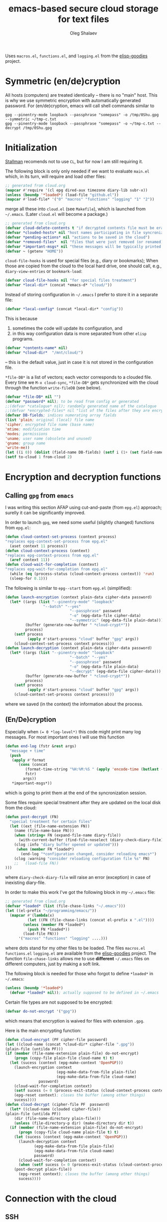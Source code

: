 #+TITLE: emacs-based secure cloud storage for text files
#+AUTHOR: Oleg Shalaev
#+EMAIL:  oleg@chalaev.com
#+LaTeX_HEADER: \usepackage[english,russian]{babel}
#+LATEX_HEADER: \usepackage[letterpaper,hmargin={1.5cm,1.5cm},vmargin={1.3cm,2cm},nohead,nofoot]{geometry}

Uses ~macros.el~, ~functions.el~, and ~logging.el~ from the [[https://github.com/chalaev/elisp-goodies][elisp-goodies]] project.

* Symmetric (en/de)cryption
All hosts (computers) are treated identically – there is no "main" host. This is why we use symmetric encryption
with automatically generated password. 
For (en/de)cryption, emacs will call shell commands similar to
#+BEGIN_SRC shell
gpg --pinentry-mode loopback --passphrase "somepass" -o /tmp/0Shu.gpg --symmetric ~/tmp-c.txt
gpg --pinentry-mode loopback --passphrase "somepass" -o ~/tmp-c.txt --decrypt /tmp/0Shu.gpg
#+END_SRC

* Initialization
[[https://stallman.org/][Stallman]] recomends not to use  ~CL~, but for now I am still requiring it.

The following block is only only needed if we want to evaluate ~main.el~
which, in its turn, will require and load other files:
#+BEGIN_SRC emacs-lisp  :shebang ";;; -*- mode: Emacs-Lisp;  lexical-binding: t; -*-"
;; generated from cloud.org
(mapcar #'require '(cl epg dired-aux timezone diary-lib subr-x))
(unless (boundp '*loaded*) (load-file "github.el"))
(mapcar #'load-file* '("0" "macros" "functions" "logging" "1" "2"))
#+END_SRC
merge all these into ~cloud.el~ (see ~Makefile~), which is launched from =~/.emacs=.
(Later ~cloud.el~ will become a package.)
#+BEGIN_SRC emacs-lisp :tangle generated/main.el
;; generated from cloud.org
(defvar cloud-delete-contents t "if decrypted contents file must be erased")
(defvar *clouded-hosts* nil "host names participating in file syncronization")
(defvar *pending-actions* nil "actions to be saved in the cloud")
(defvar *removed-files*  nil "files that were just removed (or renamed) on local host before (cloud-sync)")
(defvar *important-msgs* nil "these messages will be typically printed at the end of the process")
(defvar ~ (getenv "HOME"))
#+END_SRC

=cloud-file-hooks= is used for special files (e.g., diary or bookmarks);
When those are copied from the cloud to the local hard drive, one should call, e.g., =diary-view-entries= or =bookmark-load=:
#+BEGIN_SRC emacs-lisp :tangle generated/main.el
(defvar cloud-file-hooks nil "for special files treatment")
(defvar *local-dir* (concat *emacs-d* "cloud/"))
#+END_SRC

Instead of storing configuration in =~/.emacs= I prefer to store it in a separate file:
#+BEGIN_SRC emacs-lisp :tangle generated/main.el
(defvar *local-config* (concat *local-dir* "config"))
#+END_SRC
This is because
1. sometimes the code will update its configuration, and
2. in this way configuration data is more separated from other ~elisp~ programs.

#+BEGIN_SRC emacs-lisp :tangle generated/main.el
(defvar *contents-name* nil)
(defvar *cloud-dir*  "/mnt/cloud/")
#+END_SRC
– this is the default value, just in case it is not stored in the configuration file.

=*file-DB*= is a list of vectors; each vector corresponds to a clouded file.
Every time we =M-x cloud-sync=, =*file-DB*= gets synchronized with the cloud through the function =write-fileDB= (see below).
#+BEGIN_SRC emacs-lisp :tangle generated/main.el
(defvar *file-DB* nil "")
(defvar *password* nil); to be read from config or generated
;;(defvar *catalogue* nil); randomly generated name of the catalogue
;;(defvar *encrypted-files* nil "list of the files after they are encrypted")
(defvar DB-fields; indices numerating array fields
(list 'plain; original (local) file name
'cipher; encrypted file name (base name)
'mtime; modification time
'modes; permissions
'uname; user name (obsolete and unused)
'gname; group name
'write-me))
(let ((i 0)) (dolist (field-name DB-fields) (setf i (1+ (set field-name i)))))
(setf to-cloud 1 from-cloud 2)
#+END_SRC

* Encryption and decryption functions
** Calling ~gpg~ from ~emacs~
I was writing this section AFAP using cut-and-paste (from ~epg.el~) approach;
surelly it can be significantly improved.

In order to launch ~gpg~, we need some useful (slightly changed) functions from ~epg.el~:
#+BEGIN_SRC emacs-lisp :tangle generated/main.el
(defun cloud-context-set-process (context process)
"replaces epg-context-set-process from epg.el"
  (aset context 11 process))
(defun cloud-context-process (context)
"replaces epg-context-process from epg.el"
  (aref context 11))
(defun cloud-wait-for-completion (context)
"replaces epg-wait-for-completion from epg.el"
  (while (eq (process-status (cloud-context-process context)) 'run)
  (sleep-for 0.1)))
#+END_SRC

The following is similar to ~epg--start~ from ~epg.el~ (simplified):
#+BEGIN_SRC emacs-lisp :tangle generated/main.el
(defun launch-encryption (context plain-data cipher-data password)
  (let* ((args (list "--pinentry-mode" "loopback"
			     "--batch" "--yes"
                             "--passphrase" password
                             "-o" (epg-data-file cipher-data)
                             "--symmetric" (epg-data-file plain-data)))
         (buffer (generate-new-buffer " *cloud-crypt*"))
         process)
    (setf process
          (apply #'start-process "cloud" buffer "gpg" args))
    (cloud-context-set-process context process)))
(defun launch-decryption (context plain-data cipher-data password)
  (let* ((args (list "--pinentry-mode" "loopback"
                             "--batch" "--yes"
                             "--passphrase" password
                             "-o" (epg-data-file plain-data)
                             "--decrypt" (epg-data-file cipher-data)))
         (buffer (generate-new-buffer " *cloud-crypt*"))
         process)
    (setf process
          (apply #'start-process "cloud" buffer "gpg" args))
    (cloud-context-set-process context process)))
#+END_SRC
where we saved (in the context) the information about the process.

** (En/De)cryption
Especially when ~(= 0 *log-level*)~ this code might print many log messages.
For most important ones I will use this function
#+BEGIN_SRC emacs-lisp :tangle generated/main.el
(defun end-log (fstr &rest args)
  "message + time"
  (push
   (apply #'format
	  (cons (concat
		 (format-time-string "%H:%M:%S " (apply 'encode-time (butlast (decode-time (current-time)) 3)))
		 fstr)
		args))
   *important-msgs*))
#+END_SRC
which is going to print them at the end of the syncronization session.

Some files require special treatment after they are updated on the local disk from the cloud:
#+BEGIN_SRC emacs-lisp :tangle generated/main.el
(defun post-decrypt (FN)
  "special treatment for certain files"
  (let ((ext (file-name-extension FN))
	(name (file-name-base FN)))
    (when (string= FN (expand-file-name diary-file))
      (with-current-buffer (find-file-noselect (diary-check-diary-file))
	(clog :info "diary buffer opened or updated")))
     (when (member FN *loaded*)
       (end-log "*configuration changed, consider reloading emacs*")
    (clog :warning "consider reloading configuration file %s" FN)
    ;;   (load-file FN))
)))
#+END_SRC
where =diary-check-diary-file= will raise an error (exception) in case of inexisting diary-file.

In order to make this work I've got the following block in my  =~/.emacs= file:
#+BEGIN_SRC emacs-lisp :tangle generated/dot.emacs  :shebang ":;;; -*- mode: Emacs-Lisp;  lexical-binding: t; -*-"
;; generated from cloud.org
(defvar *loaded* (list (file-chase-links "~/.emacs")))
(let ((el-prefix "~/programming/emacs/"))
  (mapcar #'(lambda(x)
	      (let ((FN (file-chase-links (concat el-prefix x ".el"))))
		(unless (member FN *loaded*)
		  (push FN *loaded*))
		(load-file FN)))
	  '("macros" "functions" "logging" ....)))
#+END_SRC
where dots stand for my other files to be loaded.
The files ~macros.el~ ~functions.el~ ~logging.el~ are available from the [[https://github.com/chalaev/elisp-goodies][elisp-goodies]] project.
The function =file-chase-links=  allows me to use *different*  =~/.emacs= files on different computers,
just by making a soft link.

The following block is needed for those who forgot to define =*loaded*= in =~/.emacs=:
#+BEGIN_SRC lisp :tangle generated/main.el
(unless (boundp '*loaded*)
  (defvar *loaded* nil)); actually supposed to be defined in ~/.emacs
#+END_SRC

Certain file types are not supposed to be encrypted:
#+BEGIN_SRC emacs-lisp :tangle generated/main.el
(defvar do-not-encrypt '("gpg"))
#+END_SRC
which means that encryption is waived for files with extension =.gpg=.

Here is the main encrypting function:
#+BEGIN_SRC emacs-lisp :tangle generated/main.el
(defun cloud-encrypt (PF cipher-file password)
(let ((cloud-name (concat *cloud-dir* cipher-file ".gpg"))
(plain-file (untilda PF)))
(if (member (file-name-extension plain-file) do-not-encrypt)
    (progn (copy-file plain-file cloud-name t) t)
  (let (sucess (context (epg-make-context 'OpenPGP)))
    (launch-encryption context 
                       (epg-make-data-from-file plain-file)
                       (epg-make-data-from-file cloud-name)
		       password)
    (cloud-wait-for-completion context)
    (setf sucess (= 0 (process-exit-status (cloud-context-process context))))
    (epg-reset context); closes the buffer (among other things)
    sucess))))
(defun cloud-decrypt (cipher-file PF  password)
  (let* ((cloud-name (clouded cipher-file))
(plain-file (untilda PF))
	(dir (file-name-directory plain-file)))
    (unless (file-directory-p dir) (make-directory dir t))
  (if (member (file-name-extension plain-file) do-not-encrypt)
      (progn (copy-file cloud-name plain-file t) t)
    (let (sucess (context (epg-make-context 'OpenPGP)))
      (launch-decryption context
			 (epg-make-data-from-file plain-file)
			 (epg-make-data-from-file cloud-name)
			 password)
      (cloud-wait-for-completion context)
      (when (setf sucess (= 0 (process-exit-status (cloud-context-process context))))
	(post-decrypt plain-file))
      (epg-reset context); closes the buffer (among other things)
      sucess))))
#+END_SRC

* Connection with the cloud
** SSH
Sometimes internet connection can be unstable or shut down unexpectedly,
so I added ~reconnect~ option to the ~/etc/fstab~ entry
(this probably will not work if you have to supply password to unlock the ssh key):
#+BEGIN_SRC 
# /etc/fstab
sshfs#shalaev@leanws.com: /mnt/lws fuse reconnect,users,auto 0 0
#+END_SRC
where "shalaev" is my user name, and ~leanws.com~ is the ssh-server (replace these with your values).

To limit the timeout to 30 seconds, update =~/.ssh/config= as follows:
#+name: ssh-config
#+BEGIN_SRC
# ~/.ssh/config
ServerAliveInterval 15
ServerAliveCountMax 2
#+END_SRC

We proceed with =cloud-sync= command only if the internet connection is established, which is checked by
#+BEGIN_SRC emacs-lisp :tangle generated/main.el
(defun cloud-connected-p()
  (and
   *cloud-dir* *contents-name*
   (file-readable-p *cloud-dir*)))
;;(file-readable-p (concat *cloud-dir* *contents-name* ".gpg")
#+END_SRC
← note that =cloud-connected-p= should *not* be called before local file has been read by =read-conf=.

** WebDav
=WebDav= is much slower than =ssh=, but it should be ok for file synchronization.
To mount ~yandex~ or ~pcloud~ to local directories ~/mnt/yd/~ and ~/mnt/pc~ I need three files:
~/etc/fstab~, ~/etc/davfs2/davfs2.conf~, and ~/etc/davfs2/secrets~
#+BEGIN_SRC 
# /etc/fstab
https://webdav.yandex.ru        /mnt/yd	davfs   user,noauto,file_mode=0664,dir_mode=2775,x-systemd.device-timeout=20 0 0
https://webdav.pcloud.com	/mnt/pc	davfs	user,noauto,uid=shalaev,gid=shalaev,file_mode=0664,dir_mode=2775,x-systemd.device-timeout=20 0 0
#+END_SRC
where ~shalaev~ is my user name and group name; you must replace it with yours.

#+BEGIN_SRC
# /etc/davfs2/davfs2.conf
dav_user        davfs2
dav_group       davfs2
use_locks	0
cache_dir       /var/cache/davfs2 # system wide cache
cache_size      5000              # MiByte
delay_upload	0
#+END_SRC

#+BEGIN_SRC
# /etc/davfs2/secrets
/mnt/yd	myYandexLogin		password
/mnt/pc	myPCloudLogin		password
#+END_SRC

** FTP
Somehow I am not aware of /reliable/ way of mounting an ~ftp~ server to a directory in linux;
~emacs~ also seems to be bad in estsblishing ~ftp~ connections.
May be developers think that ~ftp~ is obsolete and ignore it;
personally I don't see anything wrong with it, especially when an ~ftp~ connection is established using SSL-encryption.

Probably the best way to improve FTP-support in emacs would be to write an eLisp-wrapper for ~lftp~ command.

* Contents file
Contents file is the main one in the cloud; it contains information
(name, group, modification time) about all clouded files.
** Creation
#+BEGIN_SRC emacs-lisp :tangle generated/main.el
(defun write-conf()
(with-temp-file *local-config*
  (insert (format "delete-contents=%s" (if cloud-delete-contents "yes" "no"))) (newline)
  (insert (format "contents-name=%s" *contents-name*)) (newline)
  (insert (format "password=%s" *password*)) (newline)
  (insert (format "cloud-directory=%s" *cloud-dir*)) (newline)))
#+END_SRC

Before we start for the very first time, when cloud directory is inexistent or empty, 
we create the password for encryption by =(cloud-init)=:
#+BEGIN_SRC emacs-lisp :tangle generated/main.el
(defun cloud-init() "initializes cloud directory and generates password -- runs only once"
(interactive)
(when (yes-or-no-p "Is cloud mounted?")
(setf *cloud-dir* (read-string "cloud directory=" *cloud-dir*))
(ifn (member (safe-mkdir *cloud-dir*) '(:exists t))
(clog :error "could not create/acess directory %s" *cloud-dir*)
#+END_SRC
For safety reasons refusing to initialize a directory already containing encrypted files:
#+BEGIN_SRC emacs-lisp :tangle generated/main.el
(if (directory-files *cloud-dir* nil "^.\+.gpg$" t)
    (clog :error "please clean the directory %s before asking me to initialize it" *cloud-dir*)
(clog :info "creating (main) contents file in unused directory %s" *cloud-dir*)
(ifn-set ((*contents-name* (new-file-name *cloud-dir*)))
  (clog :error "could not create DB file in the directory %s" *cloud-dir*)
#+END_SRC
Generating random password and saving it in the local configuration file:
#+BEGIN_SRC emacs-lisp :tangle generated/main.el
(setf *password* (rand-str 9))
#+END_SRC
– one password for everything – 
for now this software is designed for single person only, and I do not see why should I use individual passwords for different files.
This might be changed later if I ever upgrade the code for sharing files within a group of people;
but if this happens, I will probably have to abandon symmetric encryption and deal with public/private keys.
#+BEGIN_SRC emacs-lisp :tangle generated/main.el
(ifn (member (safe-mkdir *local-dir*) '(:exists t))
(clog :error "could not create/acess directory %s" *local-dir*)
(write-conf)
(clog :info "use M-x cloud-add in the dired to cloud important files and directories" )))))))
#+END_SRC
** Writing contents file and understanding its format.
*** The first line: list of all hostnames without quotes, separated by spaces.
In the following, ~DBname~ is the name of _decrypted_ contents file:
#+BEGIN_SRC emacs-lisp :tangle generated/main.el
(defun write-fileDB (DBname)
  (with-temp-file DBname
(dolist (hostname *clouded-hosts*) (insert (format "%s " hostname)))
(delete-char -1) (newline)
#+END_SRC
The next several lines contain information about pending [[Actions][actions]].
*** Pending actions
In this block, every line is has the following fields (columns):
1. Time stamp,
2. (integer) action ID,
3. (integer) number of arguments for this action (one column),
4. [arguments+] (several columns),
5. hostnames, where the action has to be performed (several columns).
   Gets updated by =cloud-host-add= and =cloud-host-forget=.
#+BEGIN_SRC emacs-lisp :tangle generated/main.el
(dolist (action *pending-actions*)
  (insert (format-action action)) (drop *pending-actions* action) (delete-char -1) (newline))
#+END_SRC
Pending actions block is ended by an empty line separating it from the rest of the file:
#+BEGIN_SRC emacs-lisp :tangle generated/main.el
(newline)
#+END_SRC
*** List of clouded files
This is the last and the largest block of lines.
Here every line corresponds to one file:
#+BEGIN_SRC emacs-lisp :tangle generated/main.el
(dolist (file-record *file-DB*)
  (insert (format-file file-record)) (newline))
(setf *removed-files* nil)))
#+END_SRC
** Reading and parsing
*** list of host names
#+BEGIN_SRC emacs-lisp :tangle generated/main.el
(defun clouded(CN) (concat *cloud-dir* CN ".gpg"))
#+END_SRC
Below we define =read-fileDB*= intended for reading (previously decrypted) configuration file
during the start of this code. =read-fileDB*= always returns =nil=.
(Try to optimize =read-fileDB*= because for 280 files it takes up to 5 seconds which is annoying.)
#+BEGIN_SRC emacs-lisp :tangle generated/main.el
(defun read-fileDB* (DBname)
  "reads content (text) file into the database *file-DB*"
  (find-file DBname) (goto-char (point-min))
(macrolet ((read-line() '(setf str (buffer-substring-no-properties (point) (line-end-position)))))
  (let ((BN (buffer-name)) str)
(needs-set
 ((*clouded-hosts* 
  (split-string (read-line))
  (clog :error "invalid first line in the contents file %s" DBname)))
#+END_SRC
In case =read-fileDB*= is launched on an unknown computer
(that is, its hostname is not yet mentioned in the first line of the file =DBname=),
it is automatically added to the cloud network:
#+BEGIN_SRC emacs-lisp :tangle generated/main.el
(unless (member (system-name) *clouded-hosts*) (cloud-host-add))
(forward-line)
#+END_SRC
*** list of pending actions
The concept of actions is explained in the [[Actions][corresponding section]].

Keep reading one action after another until we encounter an empty line:
#+BEGIN_SRC emacs-lisp :tangle generated/main.el
(while (< 0 (length (read-line)))
(let ((action (make-vector (length action-fields) nil)))
#+END_SRC
An action string has unknown number of fields (columns); some of them are quoted and may contain spaces, others are not.
We use =begins-with= from ~common.el~ to read the fields.

Let us parse the string =str= and save extracted parameters (values) in the vector =action=:
#+BEGIN_SRC emacs-lisp :tangle generated/main.el
(dolist (column (list
                 `(:time-stamp . ,i-time)
                 `(:int . ,i-ID)
                 `(:int . ,i-Nargs)))
  (needs ((col-value (begins-with str (car column)) (bad-column "action" (cdr column))))
     (aset action (cdr column) (car col-value))
     (setf str (cdr col-value))))
#+END_SRC
=(aref action i-Nargs)= must be evaluated _after_ =`(:int . ,i-Nargs)=, but _before_ we proceed with =(cons (cons  :string  (aref action i-Nargs)) i-args)=:
#+BEGIN_SRC emacs-lisp :tangle generated/main.el
(dolist (column (list
                 (cons (cons  :string  (aref action i-Nargs)) i-args)
                 `(:strings . ,i-hostnames)))
  (needs ((col-value (begins-with str (car column)) (bad-column "action" (cdr column))))
     (aset action (cdr column) (car col-value)); was (mapcar #'untilda (car col-value))
     (setf str (cdr col-value))))
#+END_SRC
So, we have just got information about pending action.
We perform it immediately if our hostname is in the list =(aref action i-hostnames)=.

In this sigle-user code action's time stamp =AID= may serve as its unique ID:
#+BEGIN_SRC emacs-lisp :tangle generated/main.el
(let ((AID (format-time-string "%02m/%02d %H:%M:%S" (aref action i-time))))
(clog :debug "action %s stands for " AID str)
  (ifn (member (system-name) (aref action i-hostnames))
      (clog :info "this host is unaffected by action %s" AID)
    (when (perform action)
	(clog :debug "sucessfully performed action %s" AID)
      (clog :error " action %s failed, will NOT retry it" AID))
#+END_SRC
← even if the action failed, we wash our hands and not retry it.
If the action is still pending on some hosts, we will store it in =*pending-actions*=
which is going later to be saved into the [[Contents file][contents file]]:
#+BEGIN_SRC emacs-lisp :tangle generated/main.el
(when (drop (aref action i-hostnames) (system-name))
  (push action *pending-actions*)))))
  (forward-line))
#+END_SRC
where the last =(forward-line)= moved the pointer (cursor)
either to the next action line or to an empty line.

An empty line ends the action reading loop;
the next thing to do is to read/parse the files' block of lines.

*** list of (clouded) files
#+BEGIN_SRC emacs-lisp :tangle generated/main.el
(forward-line)
(while (< 10 (length (read-line)))
(let ((CF (make-vector (length DB-fields) nil)))
  (ifn (string-match "\"\\(.+\\)\"\s+\\([^\s]+\\)\s+\\([^\s]+\\)\s+\\([^\s]+\\)\s+\\([[:digit:]]+\\)\s+\"\\(.+\\)\"" str)
  (clog :error "ignoring invalid file-line %s in the contents file %s" str DBname)
#+END_SRC
We've got a valid string describing a clouded file, now let us parse it.
The first column is the file name:
#+BEGIN_SRC emacs-lisp :tangle generated/main.el
(let* ((FN (tilda (match-string 1 str))))
  (aset CF plain FN)
  (aset CF cipher (match-string 2 str))
  (aset CF uname (match-string 3 str))
#+END_SRC
← actually the last field (=uname= stands for "user name") is obsolete and no more used: it is assumed that all files are owned by the user who runs the code.
(Later I will get rid of this field or replace it with another one.)

We syncronize ~gname~ (name of the group), ~modes~ (permissions), and ~mtime~ (modification time) for every file:
#+END_SRC
#+BEGIN_SRC emacs-lisp :tangle generated/main.el
  (aset CF gname (match-string 4 str))
  (aset CF modes (string-to-int (match-string 5 str)))
  (let ((mtime-str (match-string 6 str)))
(ifn (string-match "[0-9]\\{4\\}-[0-9][0-9]-[0-9][0-9] [0-9][0-9]:[0-9][0-9]:[0-9][0-9] [[:upper:]]\\{3\\}" mtime-str)
(bad-column "file" 6 mtime-str)
(aset CF mtime (parse-time mtime-str))))
#+END_SRC

Ideally if =*file-DB*= contains a file, it must exist on a local hard disk.
In reality either file, the local one, or remote one, or both, might be absent,
and we have to adress such situation:
#+BEGIN_SRC emacs-lisp :tangle generated/main.el
(let ((remote-exists (file-exists-p (clouded (cipher-name CF))))
      (local-exists (or (cloud-locate-FN FN)
#+END_SRC
Now let me think: how is that possible that I could not find the file name ~FN~ in the local data base =*file-DB*=?
It is possible that =*file-DB*= does not contain precise (and most up-to-date) information about files stored on the local hard disk
(this happens during the start of emacs, when =*file-DB*= is not yet populated).
#+END_SRC
#+BEGIN_SRC emacs-lisp :tangle generated/main.el
(when-let ((LF (get-file-properties FN)))
(aset LF cipher (aref CF cipher))
(push LF *file-DB*)
LF))))
#+END_SRC
#+BEGIN_SRC emacs-lisp :tangle generated/main.el
(cond
((not (or local-exists remote-exists))
 (clog :error "forgetting file %s which is marked as clouded but is neither on local disk nor in the cloud" FN)
 (drop *file-DB* CF))
((and local-exists remote-exists)
(clog :debug "%s: local(%s) cloud(%s)" FN  (full-TS (aref CF mtime)) (full-TS (aref local-exists mtime)))
(aset local-exists write-me (cond
 ((time< (aref local-exists mtime) (aref CF mtime)) from-cloud)
 ((time< (aref CF mtime) (aref local-exists mtime)) to-cloud)
 (t 0))))
(local-exists (aset local-exists write-me to-cloud))
(remote-exists (unless (member local-exists *removed-files*)
(aset local-exists write-me from-cloud))))))))
#+END_SRC
Moving to the next line describing another file:
#+BEGIN_SRC emacs-lisp :tangle generated/main.el
(forward-line)))
(kill-buffer BN))))
#+END_SRC
=(defun read-fileDB* ...)= ends here.

* On saving files in emacs
#+BEGIN_SRC emacs-lisp :tangle generated/main.el
(defmacro bad-column (cType N &optional str)
(if str
`(clog :error "invalid %dth column in %s line = %s" ,N ,cType ,str)
`(clog :error "invalid %dth column in %s line" ,N ,cType)))
#+END_SRC
When the file is saved in emacs (=C-x s=), we mark it so that it is going
to be uploaded to the cloud when the user calls =cloud-sync= next time:
#+BEGIN_SRC emacs-lisp :tangle generated/main.el
(defun on-current-buffer-save ()
  "attention: this function might be called many times within a couple of seconds!"
  (let ((plain-file (file-chase-links (buffer-file-name))))
(when (and plain-file (stringp plain-file))
  (let ((file-data (cloud-locate-FN plain-file)))
    (when file-data
      (aset file-data mtime (current-time))
      (aset file-data write-me to-cloud))))))
(add-hook 'after-save-hook 'on-current-buffer-save)
#+END_SRC

* cloud-sync
=cloud-sync= is the most frequently used function.

We assume that files are changed only within emacs, so that
=*file-DB*= always contains the most recent information about clouded files.
#+BEGIN_SRC emacs-lisp :tangle generated/main.el
(defun cloud-sync()
(interactive)
(let* ((lockdir (concat *cloud-dir* "now-syncing/"))
       (lockfile (concat lockdir (system-name)))
       (time-stamp (TS (current-time))))
  (ifn (safe-mkdir lockdir)
       (clog :error "lock directory %s exists; someone else might be syncing right now. If this is not the case, remove %s manually" lockdir lockdir)
       (write-region time-stamp nil lockfile)
       (let ((ok t))
	 (ifn (cloud-connected-p)
	      (clog :error "cloud-sync header failed")
           (clog :info "started syncing")
#+END_SRC

=read-fileDB= is needed here in case the user (cloud owner) has previously changed the files on another host:
#+BEGIN_SRC emacs-lisp :tangle generated/main.el
(read-fileDB)
#+END_SRC
– it will determine if some local file must be replaced with more recent one on the cloud,
or if any action on local files must be performed (e.g., deletion).

Note that =(read-fileDB)= is quite fast, less than 2 seconds.

#+BEGIN_SRC emacs-lisp :tangle generated/main.el
(dolist (FD *file-DB*)
(when ok
(unless (aref FD write-me) (aset FD write-me 0))
(case= (aref FD write-me)
(from-cloud
(when (and
(if (= 0 *log-level*) (yes-or-no-p (format "replace the file %s from the cloud?" (aref FD plain))) t)
(progn (clog :debug "Next call = cloud-decrypt(%s,%s)" (cipher-name FD) (plain-name FD)) t)
(setf ok (cloud-decrypt (cipher-name FD) (plain-name FD) *password*)))
   (clog :info "cloud:%s.gpg --> %s" (cipher-name FD) (plain-name FD))
   (set-file-modes (plain-name FD) (aref FD modes))
   (set-file-times (plain-name FD) (aref FD mtime))
   (chgrp (aref FD gname) (plain-name FD)); I have to call external program in order to change the group
   (aset FD write-me 0)
   (needs ((hooks (assoc (plain-name FD) cloud-file-hooks)))
(dolist (hook hooks) 
              (funcall (cdr hook) (car hook))))))
#+END_SRC
← Hooks are not ready for now, but we need them because certain files indeed require special treatment.

#+BEGIN_SRC emacs-lisp :tangle generated/main.el
  (to-cloud
   (when (cloud-encrypt (untilda (plain-name FD)) (cipher-name FD) *password*)
     (clog :info "%s (%s) --> cloud:%s.gpg"
      (plain-name FD)
       (TS (aref FD mtime))
       (cipher-name FD))
     (aset FD write-me 0))))))
(ifn ok (progn
(end-log "error (en/de)crypting files, cloud-sync aborted")
(clog :error "error (en/de)crypting files, cloud-sync aborted"))
(let ((tmp-CCN (concat *local-dir* "CCN")))
   (write-fileDB tmp-CCN)
   (if (setf ok (cloud-encrypt tmp-CCN *contents-name* *password*))
       (when cloud-delete-contents (safe-dired-delete tmp-CCN))
     (clog :error "failed to encrypt content file %s to %s!" tmp-CCN *contents-name*))))
#+END_SRC
Finally let us print stored messages:
#+BEGIN_SRC emacs-lisp :tangle generated/main.el
(dolist (msg (reverse *important-msgs*)) (message msg))
(setf *important-msgs* nil)
(clog :info "done syncing")
ok))
(ifn (and (safe-delete-file lockfile) (safe-delete-dir lockdir))
     (clog :error "could not delete lock file %s and directory %s" lockfile lockdir)
     (write-region (format "%s: %s -- %s
" (system-name) time-stamp (format-time-string "%H:%M:%S" (current-time))) nil (concat *cloud-dir* "history") t)))))
#+END_SRC
=cloud-sync= ends here.

Let us add a hook on quitting emacs:
#+BEGIN_SRC 
(add-hook 'kill-emacs-hook 'cloud-sync)
#+END_SRC
so that =cloud-sync= is set to run before the user quits ~emacs~.
Note: if the connection with the cloud is unstable, an attempt to access the cloud can take more than 10 seconds.

So don't be surprised if quitting emacs takes a long time; the reason for that might be just broken connection to the cloud.
Let it wait for about 30 seconds, and it quits without syncing.
(The waiting time might depend on your [[ssh-config][ssh-configuration]].)

* Actions
By "action" I mean a pending order issued by another host.
For example, suppose that when I yesterday worked on my laptop, I have erased or renamed a file or a directory.
Today I came to my office and I want the same file/directory to be erased/renamed on my office computer.
Yesterday my laptop issued an order to erase/rename that file/directory on every host whoose name is
enumerated in =*clouded-hosts*=. This order will exist untill all hosts execute it, and then it will be forgotten.

** Definitions
Acctions can be applied to both files and directories. An action is a vector.
=(i-time i-ID i-args i-hostnames i-Nargs)= are integer indices, each pointing to a field in an action:
#+BEGIN_SRC emacs-lisp :tangle generated/main.el
(defvar action-fields '(i-time i-ID i-args i-hostnames i-Nargs))
(let ((i 0)) (dolist (AF action-fields) (setf i (1+ (set AF i)))))
#+END_SRC
where =i-Nargs= is used only when parsing action lines from the contents file.

=(i-forget i-delete i-rename i-host-add i-host-forget)= are integer IDs, each identifying some kind of action (e.g., "forget file/directory" or "delete file/directory"):
#+BEGIN_SRC emacs-lisp :tangle generated/main.el
(defvar action-IDs '(i-forget i-delete i-rename i-host-add i-host-forget))
(let ((i 0)) (dolist (AI action-IDs) (setf i (1+ (set AI i)))))
#+END_SRC

#+BEGIN_SRC emacs-lisp :tangle generated/main.el
(defun new-action (a-ID &rest args)
  (let ((action (make-vector (length action-fields) nil)))
    (aset action i-ID a-ID)
    (aset action i-time (current-time))
    (aset action i-args args)
    (aset action i-hostnames (remove (system-name) *clouded-hosts*))
    (push action *pending-actions*)))
#+END_SRC
Later more actions will be introduced:
1. =i-reset-pass= for (gradual – not for all files at once) password renewal
2. =i-reset-names= for gradual renaming of the files in the cloud.

The function =perform= performs an action:
#+BEGIN_SRC emacs-lisp :tangle generated/main.el
(defun perform(action)
  (let ((arguments (aref action i-args)))
    (case= (aref action i-ID)
      (i-host-forget (dolist (arg arguments) (drop *clouded-hosts* arg)) t)
      (i-host-add (dolist (arg arguments) (push arg *clouded-hosts*)) t)
      (i-forget (cloud-forget-many arguments) t)
      (i-delete (cloud-rm arguments) t)
      (i-rename (cloud-rename-file (first arguments) (second arguments)) t)
      (otherwise (clog :error "unknown action %d" (aref action i-ID)))))
   (drop *pending-actions* action) t)
#+END_SRC

We must inform other hosts about actions they have to perform; for that we write list of actions
to the contents file using the function
#+BEGIN_SRC emacs-lisp :tangle generated/main.el
(defun format-action (action)
  (format "%S %d %d %s %s"
(full-TS (aref action i-time)); 1. Time stamp,
(aref action i-ID); 2. (integer) action ID,
(length (aref action i-args)); 3. (integer) number of arguments for this action (one column),
(apply #'concat (mapcar #'(lambda(arg) (format "%S " (tilda arg))) (aref action i-args))); 4. [arguments+] (several columns),
(apply #'concat (mapcar #'(lambda(HN) (format "%S " HN)) (aref action i-hostnames))))); 5. hostnames, where the action has to be performed (several columns).
#+END_SRC
In this block, every line is has the following fields (columns):
1. time stamp: in emacs'es single-thread world, time stamp can uniquely identify an action,
2. (integer) identifying action type,
3. (integer) number of arguments for this action (one column),
4. [arguments+] (several columns),
5. hostnames, where the action has to be performed (several columns).

Since there is no hook on renaming or deleting files, we overwrite dired functions for renaming and deleting;
their new versions will now contain standard code plus mine.

Storing standard definitions of =dired-rename-file= and =dired-delete-file= in variables ~DRF~ and ~DDF~:
#+BEGIN_SRC emacs-lisp :tangle generated/main.el
(unless (boundp 'DRF) (defvar DRF (indirect-function (symbol-function 'dired-rename-file)) "original dired-rename-file function"))
(unless (boundp 'DDF) (defvar DDF (indirect-function (symbol-function 'dired-delete-file)) "original dired-delete-file function"))
#+END_SRC

Now let us write code for each of the following actions:
1. =delete= (created when a user removes a file or a directory in a dired buffer),
2. =cloud-host-add= (created when this code is launched on a computer, whose name is not mentioned in =*clouded-hosts*=,
3. =cloud-host-forget=,
4. =cloud-add=,
5. =cloud-forget=,
4. =cloud-rename= (called when the file/directory is renamed in ~dired~).

** Delete
We ovewrite standard emacs =dired-delete-file= function:
#+BEGIN_SRC emacs-lisp :tangle generated/main.el
(defun dired-delete-file (FN &optional dirP TRASH)
  (let (failure)
#+END_SRC
Note that ~FN~ might be a directory.

IMHO, when ~FN~ is a directory, ~RECURSIVE~ (denoted by ~dirP~ here) must always be t!
#+BEGIN_SRC emacs-lisp :tangle generated/main.el
(condition-case err (funcall DDF FN dirP TRASH)
  (file-error
    (clog :error "in DDF: %s" (error-message-string err))
    (setf failure t)))
(unless failure
#+END_SRC
=*file-DB*= does *not* contain any directories, so if =FN= is a directory, the following block will do nothing:
#+BEGIN_SRC emacs-lisp :tangle generated/main.el
(cloud-forget-recursive FN) (new-action i-delete FN)
(when dirP
  (dolist (sub-FN (mapcar #'plain-name (contained-in FN)))
    (when (cloud-forget-file sub-FN) (new-action i-delete sub-FN)))))))
#+END_SRC

The following function is used to perform pending delete ordered by another host:
#+BEGIN_SRC emacs-lisp :tangle generated/main.el
(defun cloud-rm (args)
  (interactive) 
(let ((ok (cloud-forget-many args)))
  (dolist (arg args)
    (setf ok (and (safe-dired-delete arg) (cloud-forget-recursive arg) ok)))
ok))
#+END_SRC

#+BEGIN_SRC emacs-lisp :tangle generated/main.el
(defun cloud-forget-many (args)
  (interactive) 
(let ((ok t))
  (dolist (arg args)
    (setf ok (and (cloud-forget-recursive arg) ok)))
ok))
#+END_SRC

#+BEGIN_SRC emacs-lisp :tangle generated/main.el
(defun cloud-delete-file (local-FN)
  (needs ((DB-rec (cloud-locate-FN local-FN) (clog :info "delete: doing nothing since %s is not clouded")))
    (new-action i-delete local-FN)
    (drop *file-DB* DB-rec)
    (safe-dired-delete (concat *cloud-dir* (aref DB-rec cipher) ".gpg"))))
#+END_SRC

When we rename or delete a folder, we have to perform similar action on every cloud file contained inside the folder.
The following function helps us finding such files:
#+BEGIN_SRC emacs-lisp :tangle generated/main.el
(defun contained-in(dir-name); dir-name must end with a slash /
    (let (res)
      (dolist (DB-rec *file-DB*)
	(when(and
(< (length dir-name) (length (aref DB-rec plain)))
(string=(substring-no-properties (aref DB-rec plain) 0 (length dir-name)) dir-name))
	  (push DB-rec res)))
      res))
#+END_SRC

** Add/forget hosts
#+BEGIN_SRC emacs-lisp :tangle generated/main.el
(defun add-to-actions(hostname)
  (dolist (action *pending-actions*)
    (unless (member hostname (aref action i-hostnames))
      (aset action i-hostnames (cons hostname (aref action i-hostnames))))))
(defun erase-from-actions(hostname)
  (dolist (action *pending-actions*)
    (when (member hostname (aref action i-hostnames))
      (aset action i-hostnames (remove hostname (aref action i-hostnames))))))
#+END_SRC

#+BEGIN_SRC emacs-lisp :tangle generated/main.el
(defun cloud-host-add ()
  "adding THIS host to the cloud sync-system"
(let ((hostname (system-name)))
  (unless (member hostname *clouded-hosts*)
    (push hostname *clouded-hosts*))
  (new-action i-host-add hostname)
  (add-to-actions hostname)))
#+END_SRC
As of 2020-10-20 =cloud-host-forget= is untested:
#+BEGIN_SRC emacs-lisp :tangle generated/main.el
(defun cloud-host-forget ()
  "remove host from the cloud sync-system"
  (let ((hostname (system-name)))
    (when (yes-or-no-p (format "Forget the host %s?" hostname))
      (new-action i-host-forget hostname)
      (if (cloud-sync)
	  (safe-dired-delete *local-config*)
	(clog :error "sync failed, so I will not erase local configuration")))))
#+END_SRC
** Add files
To add (or "cloud") a file I suggest opening a dired buffer, mark the files and then =M-x cloud-add=:
#+BEGIN_SRC emacs-lisp :tangle generated/main.el
(defun cloud-add (&optional FN)
  (interactive)
  (if (string= major-mode "dired-mode")
      (dired-map-over-marks (add-files (dired-get-filename)) nil)
    (unless
	(add-files (read-string "file to be clouded=" (if FN FN "")))
      (clog :error "could not cloud this file"))))
#+END_SRC
Pending upgrades for =cloud-add=:
1. =cloud-add= must become more user-friendly: let the user know that file(s) are sucessfully clouded, and
2. =cloud-add= must work with directories. This is, however not so straightforward because I almost never want to cloud _all_ files within a directory.
** Forget files
#+BEGIN_SRC emacs-lisp :tangle generated/main.el
(defun cloud-forget-file (local-FN); called *after* the file has already been sucessfully deleted
   (push local-FN *removed-files*)
  (needs ((DB-rec (cloud-locate-FN local-FN) (clog :info "forget: doing nothing since %s is not clouded" local-FN))
	  (cloud-FN (concat  *cloud-dir* (aref DB-rec cipher) ".gpg") (clog :error "in DB entry for %s" local-FN)))
   (drop *file-DB* DB-rec)
   (push local-FN *removed-files*)
   (safe-dired-delete cloud-FN) t))
#+END_SRC
← returns t if the file was clouded; otherwise does nothing and returns nil.

#+BEGIN_SRC emacs-lisp :tangle generated/main.el
(defun cloud-forget-recursive(FN); called *after* the file has already been sucessfully deleted
(dolist (sub-FN (mapcar #'plain-name (contained-in FN)))
(cloud-forget-file sub-FN)))
#+END_SRC

=cloud-forget= is excecuted either
1. when a file/directory is removed or
2. manually from the dired buffer
#+BEGIN_SRC emacs-lisp :tangle generated/main.el
(defun cloud-forget (&optional FN)
  (interactive)
  (if (string= major-mode "dired-mode")
      (dired-map-over-marks (cloud-forget-recursive (dired-get-filename)) nil)
    (unless
	(cloud-forget-recursive (read-string "file to be forgotten=" (if FN FN "")))
      (clog :error "could not forget this file"))))
#+END_SRC

** Rename
=cloud-rename-file= updates the file data base *after* the file has already been sucessfully renamed:
#+BEGIN_SRC emacs-lisp :tangle generated/main.el
(defun cloud-rename-file (old new)
  (let ((source (cloud-locate-FN old))
        (target (cloud-locate-FN new)))
(cloud-forget-recursive old)
    (cond
     ((and source target); overwriting one cloud file with another one
      (loop for property in (list mtime modes uname gname write-me) do
            (aset target property (aref source property)))
      (drop *file-DB* source))
     (source (aset source plain new))
     (target (setf target (get-file-properties new))))))
#+END_SRC

Updating =dired-rename-file= by overwriting it:
#+BEGIN_SRC emacs-lisp :tangle generated/main.el
(defun dired-rename-file (old-FN new-FN ok-if-already-exists)
  (let (failure)
    (clog :debug "DRF")
    (condition-case err
	(funcall DRF old-FN new-FN ok-if-already-exists)
      (file-error
       (clog :debug "DRF error!")
       (message "%s" (error-message-string err))
       (setf failure t)))
    (unless failure
      (clog :debug "launching my cloud rename %s --> %s" old-FN new-FN)
      (cloud-rename-file old-FN new-FN)
      (new-action i-rename old-FN new-FN))))
#+END_SRC

* Starting all this machinery
I suggest running =(cloud-start)= from =~/.emacs= every time you restart ~emacs~ (see [[file:README.org::Quick start][README.org]]):
#+BEGIN_SRC emacs-lisp :tangle generated/main.el
(defun cloud-start()
  (interactive) (save-some-buffers)
(clog :debug "cloud-start: *local-config* = %s" *local-config*)
(if-let ((conf (read-conf *local-config*)))
    (ifn (and
          (if-let ((CD (cdr (assoc "cloud-directory" conf))))
		  (setf *cloud-dir* CD); "/mnt/lws/cloud/"
		  (setf *cloud-dir* (read-string "cloud directory=" *cloud-dir*))
		  (write-conf) t)
(progn (when-let ((delete-contents (cdr (assoc "delete-contents" conf))))
          (setf cloud-delete-contents (if (string= "no" delete-contents) nil t)))t)
          (setf *contents-name* (cdr (assoc "contents-name" conf)))
          (setf *password*  (cdr (assoc "password" conf))))
         (clog :error "cloud-start header failed, consider (re)mounting %s or running (cloud-init)" *cloud-dir*)
         (cloud-sync))
    (clog :warning "could not read local configuration file")
    (when (yes-or-no-p "(Re)create configuration?")
      (cloud-init))))
#+END_SRC

#+BEGIN_SRC emacs-lisp :tangle generated/main.el
(defun read-fileDB()
  (let ((tmp-CCN (concat *local-dir* "CCN")))
(or
(and
 (cloud-connected-p)
 (cloud-decrypt *contents-name* tmp-CCN *password*)
 (progn (read-fileDB* tmp-CCN)
	(if cloud-delete-contents
	    (safe-dired-delete tmp-CCN) t)))
(progn (clog :error "cloud-start header failed") nil))))
#+END_SRC

#+BEGIN_SRC emacs-lisp :tangle generated/main.el
(defun read-conf (file-name)
  "reads configuration file"
(clog :debug "read-conf")
  (find-file *local-config*) (goto-char (point-min)); opening config file
  (let (res str (BN (buffer-name)))
    (while (and
	    (setf str (buffer-substring-no-properties (point) (line-end-position)))
	    (< 0 (length str)))
     (if (string-match "^\\(\\ca+\\)=\\(\\ca+\\)$" str)
	 (push (cons (match-string 1 str) (match-string 2 str)) res)
       (clog :error "garbage string in configuration file: %s" str))
(forward-line))
(kill-buffer BN)
    res))
#+END_SRC

* In case of emergency
Saving database to a file:
#+BEGIN_SRC emacs-lisp
(with-temp-file DBname
  (loop for file-record in *file-DB* do
        (progn (insert (format-file file-record)) (newline))))
#+END_SRC

Creating archive from all clouded files:
#+BEGIN_SRC emacs-lisp
(defun backup()
  (let (process (counter 300) (buffer (generate-new-buffer " *backup*")))
(setf process (apply #'start-process "cloud-backup" buffer "tar" (append '("jcf" "~/cl-backup.tbz") (mapcar #'plain-name  *file-DB*))))
(while (and (> counter 0) (eq (process-status process) 'run))
      (incf counter) (sleep-for 0.1))))
(backup)
#+END_SRC

* Packaging
(Not finished.)
#+BEGIN_SRC emacs-lisp :tangle generated/cloud-pkg.el
(define-package "cloud" "0.1" "secure cloud file synchronization" '(cl epg dired-aux)
:keywords '("cloud" "gpg" "synchronization")
:url "https://cloud.leanws.com"
:authors '(("Oleg Shalaev" . "oleg@chalaev.com"))
:maintainer '("Oleg Shalaev" . "oleg@chalaev.com"))
;; Local Variables:
;; no-byte-compile: t
;; End:
;;; cloud-pkg.el ends here
#+END_SRC
